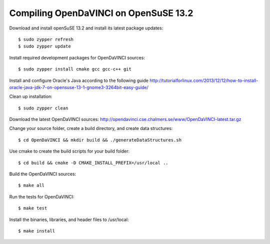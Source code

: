 Compiling OpenDaVINCI on OpenSuSE 13.2
======================================

Download and install openSuSE 13.2 and install its latest package updates::

   $ sudo zypper refresh
   $ sudo zypper update
  
Install required development packages for OpenDaVINCI sources::

   $ sudo zypper install cmake gcc gcc-c++ git
   
.. Install required development packages for hesperia sources::

   $ sudo zypper install opencv-devel boost-devel freeglut-devel libqt4-devel ant ant-junit qwt-devel
   
.. Install required development packages for host-tools sources::

   $ sudo zypper install libusb-devel
   
Install and configure Oracle's Java according to the following guide http://tutorialforlinux.com/2013/12/12/how-to-install-oracle-java-jdk-7-on-opensuse-13-1-gnome3-3264bit-easy-guide/

.. Add two missing symbolic links::

   $ sudo ln -sf /usr/include/qwt5 /usr/include/qwt-qt4
   $ sudo ln -sf /usr/lib64/libqwt.so /usr/lib64/libqwt-qt4.so

   $ sudo apt-get install ant openjdk-7-jre

.. Install required development packages for DataStructureGenerator sources::

   $sudo zypper install ant
   
Clean up installation::

   $ sudo zypper clean
  
Download the latest OpenDaVINCI sources: http://opendavinci.cse.chalmers.se/www/OpenDaVINCI-latest.tar.gz

Change your source folder, create a build directory, and create data structures::

   $ cd OpenDaVINCI && mkdir build && ./generateDataStructures.sh

Use cmake to create the build scripts for your build folder::

   $ cd build && cmake -D CMAKE_INSTALL_PREFIX=/usr/local ..

Build the OpenDaVINCI sources::

   $ make all

Run the tests for OpenDaVINCI::

   $ make test

Install the binaries, libraries, and header files to /usr/local::

   $ make install
